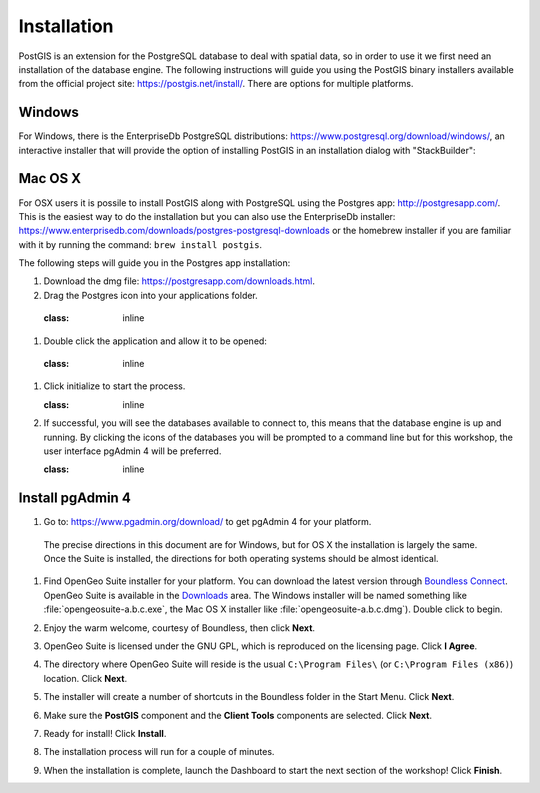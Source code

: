 .. _installation:

Installation
============

PostGIS is an extension for the PostgreSQL database to deal with spatial data, so in order to use it we first need an installation of the database engine. The following instructions will guide you using the PostGIS binary installers available from the official project site: https://postgis.net/install/. There are options for multiple platforms.

Windows
-------
For Windows, there is the EnterpriseDb PostgreSQL distributions: https://www.postgresql.org/download/windows/, an interactive installer that will provide the option of installing PostGIS in an installation dialog with "StackBuilder":

   .. image:: ./screenshots/install_postgis.png
     :class: inline
Mac OS X
--------
For OSX users it is possile to install PostGIS along with PostgreSQL using the Postgres app: http://postgresapp.com/. This is the easiest way to do the installation but you can also use the EnterpriseDb installer: https://www.enterprisedb.com/downloads/postgres-postgresql-downloads or the homebrew installer if you are familiar with it by running the command: ``brew install postgis``.

The following steps will guide you in the Postgres app installation:

#. Download the dmg file: https://postgresapp.com/downloads.html.

#. Drag the Postgres icon into your applications folder.

  .. image:: ./screenshots/installosx1.png
  :class: inline

#. Double click the application and allow it to be opened:

  .. image:: ./screenshots/installosx2.png
  :class: inline

#. Click initialize to start the process.

   .. image:: ./screenshots/installosx3.png
   :class: inline
   
#. If successful, you will see the databases available to connect to, this means that the database engine is up and running. By clicking the icons of the databases you will be prompted to a command line but for this workshop, the user interface pgAdmin 4 will be preferred.

   .. image:: ./screenshots/installosx4.png
   :class: inline
   
Install pgAdmin 4
-----------------
#. Go to: https://www.pgadmin.org/download/ to get pgAdmin 4 for your platform.

  The precise directions in this document are for Windows, but for OS X the installation is largely the same. Once the Suite is installed, the directions for both operating systems should be almost identical. 

#. Find OpenGeo Suite installer for your platform. You can download the latest version through `Boundless Connect <http://connect.boundlessgeo.com>`_. OpenGeo Suite is available in the `Downloads <http://connect.boundlessgeo.com/Downloads>`_ area. The Windows installer will be named something like  :file:`opengeosuite-a.b.c.exe`, the Mac OS X installer like :file:`opengeosuite-a.b.c.dmg`). Double click to begin.

#. Enjoy the warm welcome, courtesy of Boundless, then click **Next**.

   .. image:: ./screenshots/install_welcome.png
     :class: inline


#. OpenGeo Suite is licensed under the GNU GPL, which is reproduced on the licensing page. Click **I Agree**.

   .. image:: ./screenshots/install_license.png
     :class: inline


#. The directory where OpenGeo Suite will reside is the usual ``C:\Program Files\`` (or ``C:\Program Files (x86)``) location. Click **Next**.

   .. image:: ./screenshots/install_directory.png
     :class: inline


#. The installer will create a number of shortcuts in the Boundless folder in the Start Menu. Click **Next**.

   .. image:: ./screenshots/install_startmenu.png
     :class: inline


#. Make sure the **PostGIS** component and the **Client Tools** components are selected. Click **Next**.

   .. image:: ./screenshots/install_components.png
     :class: inline


#. Ready for install! Click **Install**.

   .. image:: ./screenshots/install_ready.png
     :class: inline


#. The installation process will run for a couple of minutes.

   .. image:: ./screenshots/install_installing.png
     :class: inline


#. When the installation is complete, launch the Dashboard to start the next section of the workshop! Click **Finish**.

   .. image:: ./screenshots/install_finish.png
     :class: inline
